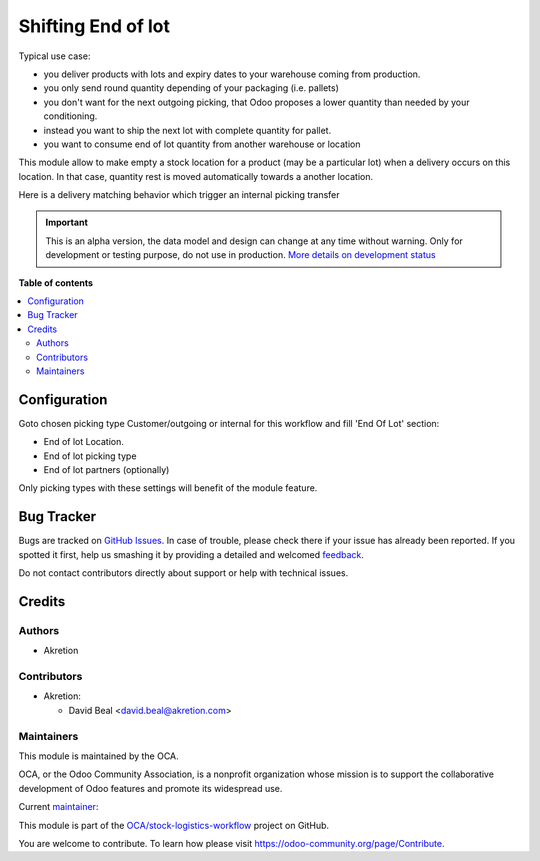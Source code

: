 ===================
Shifting End of lot
===================

.. !!!!!!!!!!!!!!!!!!!!!!!!!!!!!!!!!!!!!!!!!!!!!!!!!!!!
   !! This file is generated by oca-gen-addon-readme !!
   !! changes will be overwritten.                   !!
   !!!!!!!!!!!!!!!!!!!!!!!!!!!!!!!!!!!!!!!!!!!!!!!!!!!!

.. |badge1| image:: https://img.shields.io/badge/maturity-Alpha-red.png
    :target: https://odoo-community.org/page/development-status
    :alt: Alpha
.. |badge2| image:: https://img.shields.io/badge/licence-AGPL--3-blue.png
    :target: http://www.gnu.org/licenses/agpl-3.0-standalone.html
    :alt: License: AGPL-3
.. |badge3| image:: https://img.shields.io/badge/github-OCA%2Fstock--logistics--workflow-lightgray.png?logo=github
    :target: https://github.com/OCA/stock-logistics-workflow/tree/12.0/stock_shifting_end_of_lot
    :alt: OCA/stock-logistics-workflow
.. |badge4| image:: https://img.shields.io/badge/weblate-Translate%20me-F47D42.png
    :target: https://translation.odoo-community.org/projects/stock-logistics-workflow-12-0/stock-logistics-workflow-12-0-stock_shifting_end_of_lot
    :alt: Translate me on Weblate
.. |badge5| image:: https://img.shields.io/badge/runbot-Try%20me-875A7B.png
    :target: https://runbot.odoo-community.org/runbot/154/12.0
    :alt: Try me on Runbot

|badge1| |badge2| |badge3| |badge4| |badge5| 

Typical use case:

- you deliver products with lots and expiry dates to your warehouse coming from production.
- you only send round quantity depending of your packaging (i.e. pallets)
- you don't want for the next outgoing picking, that Odoo proposes a lower quantity than needed by your conditioning.
- instead you want to ship the next lot with complete quantity for pallet.
- you want to consume end of lot quantity from another warehouse or location

This module allow to make empty a stock location for a product (may be a particular lot) when a delivery occurs on this location.
In that case, quantity rest is moved automatically towards a another location.


.. image:: https://raw.githubusercontent.com/OCA/stock-logistics-workflow/12.0/stock_shifting_end_of_lot/static/description/main.png

Here is a delivery matching behavior which trigger an internal picking transfer


.. image:: https://raw.githubusercontent.com/OCA/stock-logistics-workflow/12.0/stock_shifting_end_of_lot/static/description/tranfer.png

.. IMPORTANT::
   This is an alpha version, the data model and design can change at any time without warning.
   Only for development or testing purpose, do not use in production.
   `More details on development status <https://odoo-community.org/page/development-status>`_

**Table of contents**

.. contents::
   :local:

Configuration
=============

Goto chosen picking type Customer/outgoing or internal for this workflow and fill 'End Of Lot' section:

* End of lot Location.
* End of lot picking type
* End of lot partners (optionally)

Only picking types with these settings will benefit of the module feature.


.. image:: https://raw.githubusercontent.com/OCA/stock-logistics-workflow/12.0/stock_shifting_end_of_lot/static/description/conf.png

Bug Tracker
===========

Bugs are tracked on `GitHub Issues <https://github.com/OCA/stock-logistics-workflow/issues>`_.
In case of trouble, please check there if your issue has already been reported.
If you spotted it first, help us smashing it by providing a detailed and welcomed
`feedback <https://github.com/OCA/stock-logistics-workflow/issues/new?body=module:%20stock_shifting_end_of_lot%0Aversion:%2012.0%0A%0A**Steps%20to%20reproduce**%0A-%20...%0A%0A**Current%20behavior**%0A%0A**Expected%20behavior**>`_.

Do not contact contributors directly about support or help with technical issues.

Credits
=======

Authors
~~~~~~~

* Akretion

Contributors
~~~~~~~~~~~~

* Akretion:

  * David Beal <david.beal@akretion.com>

Maintainers
~~~~~~~~~~~

This module is maintained by the OCA.

.. image:: https://odoo-community.org/logo.png
   :alt: Odoo Community Association
   :target: https://odoo-community.org

OCA, or the Odoo Community Association, is a nonprofit organization whose
mission is to support the collaborative development of Odoo features and
promote its widespread use.

.. |maintainer-bealdav| image:: https://github.com/bealdav.png?size=40px
    :target: https://github.com/bealdav
    :alt: bealdav

Current `maintainer <https://odoo-community.org/page/maintainer-role>`__:

|maintainer-bealdav| 

This module is part of the `OCA/stock-logistics-workflow <https://github.com/OCA/stock-logistics-workflow/tree/12.0/stock_shifting_end_of_lot>`_ project on GitHub.

You are welcome to contribute. To learn how please visit https://odoo-community.org/page/Contribute.
